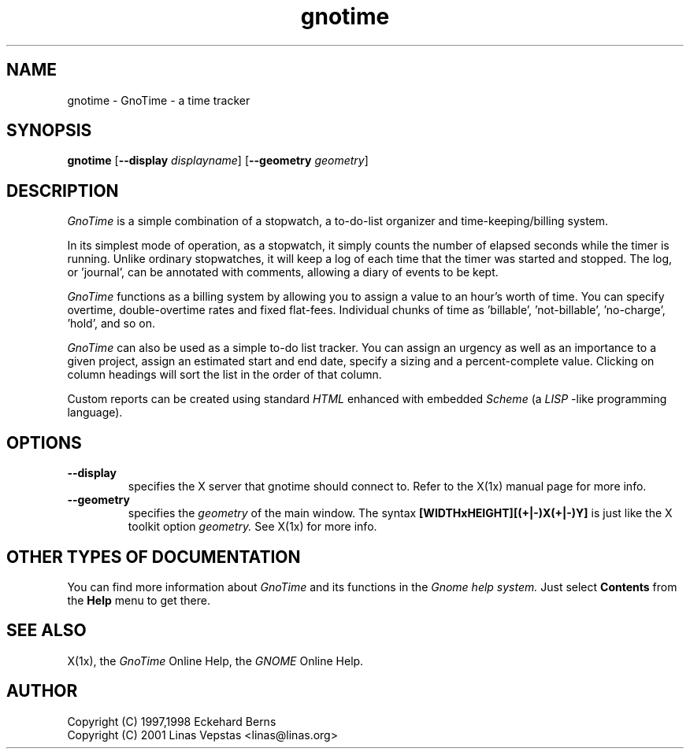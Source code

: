.TH gnotime 1 "12 Oct 2001" "GNOME" "The GNOME Project"
.SH NAME
gnotime - GnoTime - a time tracker
.SH SYNOPSIS
.B gnotime
.RB [ --display
.IR displayname ]
.RB [ --geometry
.IR geometry ]
.SH DESCRIPTION
.PP
.I GnoTime
is a simple combination of a stopwatch, a to-do-list organizer and 
time-keeping/billing system.   
.PP
In its simplest mode of operation,
as a stopwatch, it simply counts the number of elapsed seconds
while the timer is running.  Unlike ordinary stopwatches, it will
keep a log of each time that the timer was started and stopped.
The log, or 'journal', can be annotated with comments, allowing
a diary of events to be kept.  
.PP
.I GnoTime
functions as a billing system by allowing you to assign a 
value to an hour's worth of time.  
You can specify overtime, double-overtime rates and fixed 
flat-fees.  Individual chunks of time as 'billable', 'not-billable', 'no-charge', 'hold', and so on.
.PP
.I GnoTime 
can also be used as a simple to-do list tracker.
You can assign an urgency as well as an importance to a given 
project, assign an estimated start and end date, specify a 
sizing and a percent-complete value.  Clicking on column headings 
will sort the list in the order of that column.
.PP
Custom reports can be created using standard 
.I HTML 
enhanced with embedded
.I Scheme 
(a 
.I LISP
-like programming language).

.SH OPTIONS
.TP
.B --display
specifies the X server that gnotime should connect to. Refer to 
the X(1x) manual page for more info.
.TP
.B --geometry
specifies the
.I geometry
of the main window. The syntax 
.B [WIDTHxHEIGHT][(+|-)X(+|-)Y]
is just like the X toolkit option
.I geometry.
See X(1x) for more info.
.SH OTHER TYPES OF DOCUMENTATION
You can find more information about
.I GnoTime
and its functions in the
.I Gnome help system.
Just select
.B Contents
from the 
.B Help
menu to get there.
.SH "SEE ALSO"
X(1x), the
.I GnoTime
Online Help, the
.I GNOME
Online Help.
.SH AUTHOR
 Copyright (C) 1997,1998 Eckehard Berns
 Copyright (C) 2001 Linas Vepstas <linas@linas.org>
.\"   This program is free software; you can redistribute it and/or modify
.\"   it under the terms of the GNU General Public License as published by
.\"   the Free Software Foundation; either version 2 of the License, or
.\"   (at your option) any later version.
.\"
.\"   This program is distributed in the hope that it will be useful,
.\"   but WITHOUT ANY WARRANTY; without even the implied warranty of
.\"   MERCHANTABILITY or FITNESS FOR A PARTICULAR PURPOSE.  See the
.\"   GNU General Public License for more details.
.\"
.\"   You should have received a copy of the GNU General Public License
.\"   along with this program; if not, write to the Free Software
.\"   Foundation, Inc., 59 Temple Place, Suite 330, Boston, MA  02111-1307  USA
.\"
.\"   For more details see the file COPYING.
